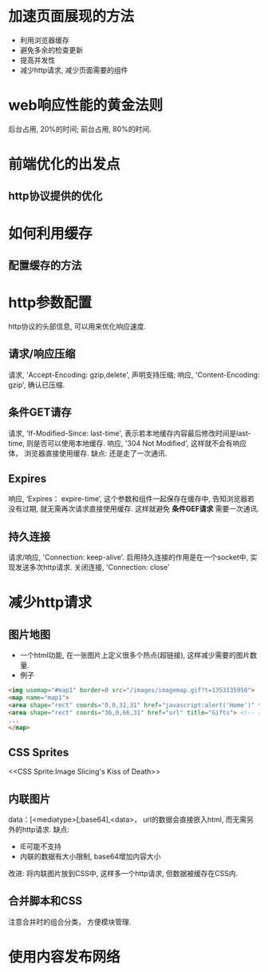 #+STARTUP: showall
* 加速页面展现的方法
- 利用浏览器缓存
- 避免多余的检查更新
- 提高并发性
- 减少http请求, 减少页面需要的组件

* web响应性能的黄金法则
后台占用, 20%的时间; 前台占用, 80%的时间.


* 前端优化的出发点
** http协议提供的优化

* 如何利用缓存
** 配置缓存的方法

* http参数配置
http协议的头部信息, 可以用来优化响应速度.
** 请求/响应压缩
请求, 'Accept-Encoding: gzip,delete', 声明支持压缩;
响应, 'Content-Encoding: gzip', 确认已压缩.
** 条件GET请存
请求, 'If-Modified-Since: last-time', 表示若本地缓存内容最后修改时间是last-time, 则是否可以使用本地缓存.
响应, '304 Not Modified', 这样就不会有响应体， 浏览器直接使用缓存.
缺点: 还是走了一次通讯.
** Expires
响应, ‘Expires： expire-time’, 这个参数和组件一起保存在缓存中, 告知浏览器若没有过期, 就无需再次请求直接使用缓存.
这样就避免 *条件GEF请求* 需要一次通讯.
** 持久连接
请求/响应, 'Connection: keep-alive'. 启用持久连接的作用是在一个socket中, 实现发送多次http请求.
关闭连接, 'Connection: close'


* 减少http请求
** 图片地图
- 一个html功能, 在一张图片上定义很多个热点(超链接), 这样减少需要的图片数量.
- 例子
#+NAME: 图片地图示例
#+BEGIN_SRC html  
<img usemap="#map1" border=0 src="/images/imagemap.gif?t=1353135950">
<map name="map1">
<area shape="rect" coords="0,0,31,31" href="javascript:alert('Home')" title="Home"> <!-- 客户端处理  -->
<area shape="rect" coords="36,0,66,31" href="url" title="Gifts"> <!-- 服务端处理  -->
...
</map>
#+END_SRC
** CSS Sprites
<<CSS Sprite:Image Slicing's Kiss of Death>>
** 内联图片
data：[<mediatype>[;base64],<data>， url的数据会直接嵌入html, 而无需另外的http请求.
缺点:
- IE可能不支持
- 内联的数据有大小限制, base64增加内容大小
改进: 将内联图片放到CSS中, 这样多一个http请求, 但数据被缓存在CSS内.
** 合并脚本和CSS
注意合并时的组合分类， 方便模块管理.


* 使用内容发布网络

